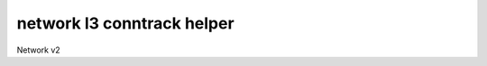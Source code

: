 ===========================
network l3 conntrack helper
===========================

Network v2

.. autoprogram-cliff:: openstack.network.v2
   :command: network l3 conntrack helper *
